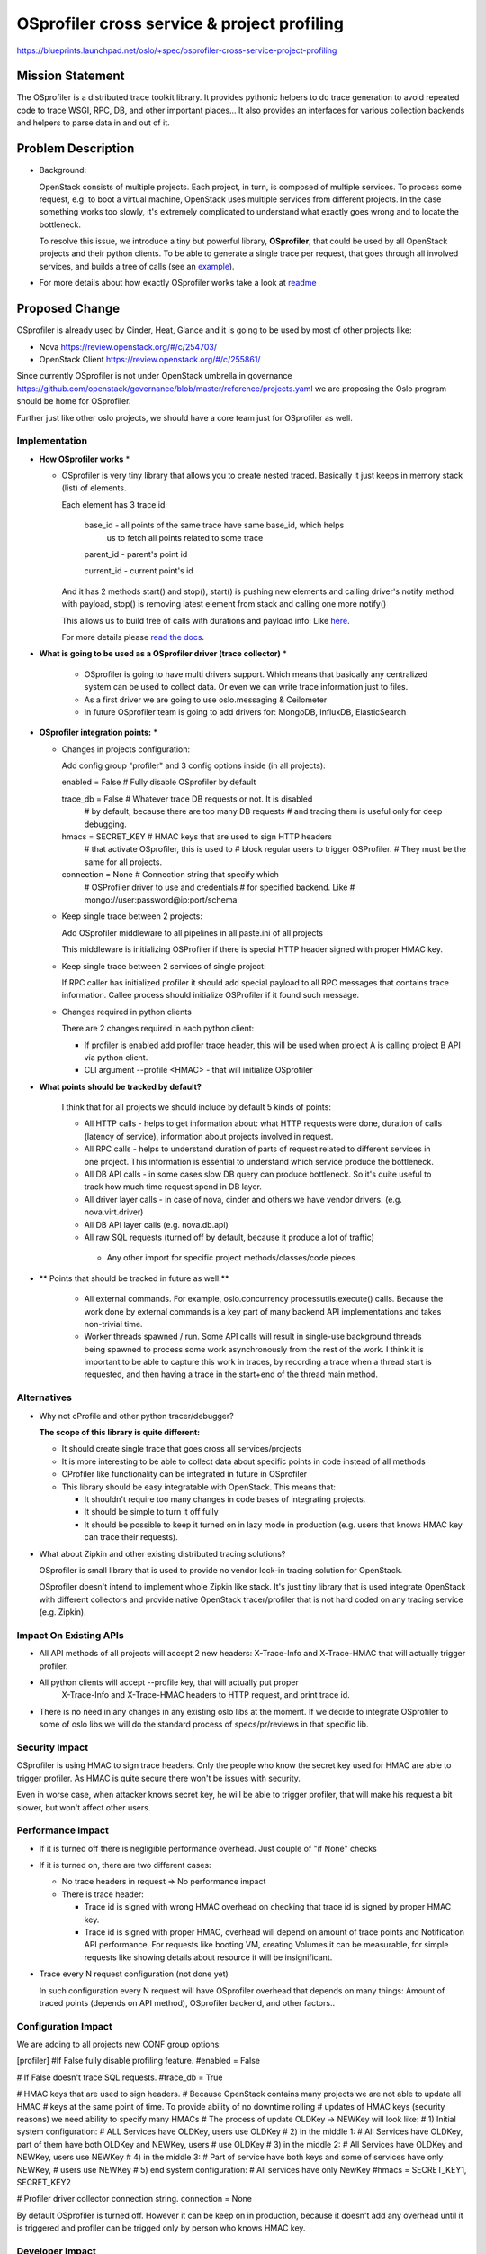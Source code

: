 =============================================
 OSprofiler cross service & project profiling
=============================================

https://blueprints.launchpad.net/oslo/+spec/osprofiler-cross-service-project-profiling


Mission Statement
=================

The OSprofiler is a distributed trace toolkit library. It provides pythonic
helpers to do trace generation to avoid repeated code to trace WSGI, RPC, DB,
and other important places... It also provides an interfaces for various
collection backends and helpers to parse data in and out of it.


Problem Description
===================

* Background:

  OpenStack consists of multiple projects. Each project, in turn, is composed
  of multiple services. To process some request, e.g. to boot a virtual
  machine, OpenStack uses multiple services from different projects. In the
  case something works too slowly, it's extremely complicated to understand
  what exactly goes wrong and to locate the bottleneck.

  To resolve this issue, we introduce a tiny but powerful library,
  **OSprofiler**, that could be used by all OpenStack projects and their
  python clients. To be able to generate a single trace per request, that goes
  through all involved services, and builds a tree of calls (see an
  `example <http://boris-42.github.io/ngk.html>`_).


* For more details about how exactly OSprofiler works take a look at
  `readme <https://github.com/openstack/osprofiler/blob/master/README.rst>`_


Proposed Change
===============

OSprofiler is already used by Cinder, Heat, Glance and it is going
to be used by most of other projects like:

- Nova https://review.openstack.org/#/c/254703/
- OpenStack Client https://review.openstack.org/#/c/255861/


Since currently OSprofiler is not under OpenStack umbrella in governance
https://github.com/openstack/governance/blob/master/reference/projects.yaml
we are proposing the Oslo program should be home for OSprofiler.

Further just like other oslo projects, we should have a core team just for
OSprofiler as well.


Implementation
--------------

* **How OSprofiler works** *

  * OSprofiler is very tiny library that allows you to create nested
    traced. Basically it just keeps in memory stack (list) of elements.

    Each element has 3 trace id:

      base_id     - all points of the same trace have same base_id, which helps
                    us to fetch all points related to some trace

      parent_id  - parent's point id

      current_id - current point's id

    And it has 2 methods start() and stop(), start() is pushing new elements
    and calling driver's notify method with payload, stop() is removing latest
    element from stack and calling one more notify()

    This allows us to build tree of calls with durations and payload info:
    Like `here <http://boris-42.github.io/ngk.html>`_.

    For more details please
    `read the docs <https://github.com/openstack/osprofiler>`_.


* **What is going to be used as a OSprofiler driver (trace collector)** *

   * OSprofiler is going to have multi drivers support. Which means
     that basically any centralized system can be used to collect data.
     Or even we can write trace information just to files.

   * As a first driver we are going to use oslo.messaging & Ceilometer

   * In future OSprofiler team is going to add drivers for:
     MongoDB, InfluxDB, ElasticSearch


* **OSprofiler integration points:** *

  * Changes in projects configuration:

    Add config group "profiler" and 3 config options inside (in all projects):

    enabled = False     # Fully disable OSprofiler by default

    trace_db = False    # Whatever trace DB requests or not. It is disabled
                        # by default, because there are too many DB  requests
                        # and tracing them is useful only for deep debugging.

    hmacs = SECRET_KEY  # HMAC keys that are used to sign HTTP headers
                        # that activate OSprofiler, this is used to
                        # block regular users to trigger OSProfiler.
                        # They must be the same for all projects.

    connection = None   # Connection string that specify which
                        # OSProfiler driver to use and credentials
                        # for specified backend. Like
                        # mongo://user:password@ip:port/schema

  * Keep single trace between 2 projects:

    Add OSprofiler middleware to all pipelines in all paste.ini of all projects

    This middleware is initializing OSProfiler if there is special HTTP
    header signed with proper HMAC key.

  * Keep single trace between 2 services of single project:

    If RPC caller has initialized profiler it should add special payload
    to all RPC messages that contains trace information.
    Callee process should initialize OSProfiler if it found such message.

  * Changes required in python clients

    There are 2 changes required in each python client:

    - If profiler is enabled add profiler trace header, this will be used
      when project A is calling project B API via python client.

    - CLI argument --profile <HMAC> - that will initialize OSprofiler


* **What points should be tracked by default?**

   I think that for all projects we should include by default 5 kinds of points:

   * All HTTP calls - helps to get information about: what HTTP requests were
     done, duration of calls (latency of service), information about projects
     involved in request.

   * All RPC calls - helps to understand duration of parts of request related
     to different services in one project. This information is essential to
     understand which service produce the bottleneck.

   * All DB API calls - in some cases slow DB query can produce bottleneck. So
     it's quite useful to track how much time request spend in DB layer.

   * All driver layer calls - in case of nova, cinder and others we have vendor
     drivers. (e.g. nova.virt.driver)

   * All DB API layer calls (e.g. nova.db.api)

   * All raw SQL requests (turned off by default, because it produce a lot of
     traffic)

    * Any other import for specific project methods/classes/code pieces


* ** Points that should be tracked in future as well:**

   * All external commands.
     For example, oslo.concurrency processutils.execute() calls.
     Because the work done by external commands is a key part of many backend
     API implementations and takes non-trivial time.

   * Worker threads spawned / run.
     Some API calls will result in single-use background threads being spawned
     to process some work asynchronously from the rest of the work.
     I think it is important to be able to capture this work in traces,
     by recording a trace when a thread start is requested, and then having
     a trace in the start+end of the thread main method.



Alternatives
------------

* Why not cProfile and other python tracer/debugger?

  **The scope of this library is quite different:**

  * It should create single trace that goes cross all services/projects

  * It is more interesting to be able to collect data about specific points
    in code instead of all methods

  * CProfiler like functionality can be integrated in future in OSprofiler

  * This library should be easy integratable with OpenStack. This means that:

    * It shouldn't require too many changes in code bases of integrating
      projects.

    * It should be simple to turn it off fully

    * It should be possible to keep it turned on in lazy mode in production
      (e.g. users that knows HMAC key can trace their requests).

* What about Zipkin and other existing distributed tracing solutions?

  OSprofiler is small library that is used to provide no vendor lock-in
  tracing solution for OpenStack.

  OSprofiler doesn't intend to implement whole Zipkin like stack. It's just
  tiny library that is used integrate OpenStack with different collectors
  and provide native OpenStack tracer/profiler that is not hard coded on any
  tracing service (e.g. Zipkin).


Impact On Existing APIs
-----------------------

* All API methods of all projects will accept 2 new headers:
  X-Trace-Info and X-Trace-HMAC that will actually trigger profiler.

* All python clients will accept --profile key, that will actually put proper
   X-Trace-Info and X-Trace-HMAC headers to HTTP request, and print trace id.

* There is no need in any changes in any existing oslo libs at the moment.
  If we decide to integrate OSprofiler to some of oslo libs we will do the
  standard process of specs/pr/reviews in that specific lib.


Security Impact
---------------

OSprofiler is using HMAC to sign trace headers. Only the people who know the
secret key used for HMAC are able to trigger profiler.
As HMAC is quite secure there won't be issues with security.

Even in worse case, when attacker knows secret key, he will be able to trigger
profiler, that will make his request a bit slower, but won't affect other
users.


Performance Impact
------------------

* If it is turned off there is negligible performance overhead.
  Just couple of "if None" checks

* If it is turned on, there are two different cases:

  * No trace headers in request => No performance impact

  * There is trace header:

    * Trace id is signed with wrong HMAC overhead on checking that trace id
      is signed by proper HMAC key.

    * Trace id is signed with proper HMAC, overhead will depend on amount of
      trace points and Notification API performance. For requests like
      booting VM, creating Volumes it can be measurable, for simple requests
      like showing details about resource it will be insignificant.

* Trace every N request configuration (not done yet)

  In such configuration every N request will have OSprofiler overhead that
  depends on many things: Amount of traced points (depends on API method),
  OSprofiler backend, and other factors..


Configuration Impact
--------------------

We are adding to all projects new CONF group options:

[profiler]
#If False fully disable profiling feature.
#enabled = False

# If False doesn't trace SQL requests.
#trace_db = True

# HMAC keys that are used to sign headers.
# Because OpenStack contains many projects we are not able to update all HMAC
# keys at the same point of time. To provide ability of no downtime rolling
# updates of HMAC keys (security reasons) we need ability to specify many HMACs
# The process of update OLDKey -> NEWKey will look like:
# 1) Initial system configuration:
#    ALL Services have OLDKey, users use OLDKey
# 2) in the middle 1:
#    All Services have OLDKey, part of them have both OLDKey and NEWKey, users
#    use OLDKey
# 3) in the middle 2:
#    All Services have OLDKey and NEWKey, users use NEWKey
# 4) in the middle 3:
#    Part of service have both keys and some of services have only NEWKey,
#    users use NEWKey
# 5) end system configuration:
#     All services have only NewKey
#hmacs = SECRET_KEY1, SECRET_KEY2

# Profiler driver collector connection string.
connection = None

By default OSprofiler is turned off. However it can be keep on in production,
because it doesn't add any overhead until it is triggered and profiler can be
trigged only by person who knows HMAC key.


Developer Impact
----------------

Developers will be able to profile OpenStack and fix different issues related
to performance and scale.


Implementation
==============

Assignee(s)
-----------

Primary assignee:
  boris-42
  dinabelova
  harlowja
  zhiyan

Milestones
----------

Mitaka-3

Work Items
----------

* Remove from paste.ini OSprofiler configuration:
  https://github.com/openstack/osprofiler/blob/master/doc/specs/in-progress/make_paste_ini_config_optional.rst

* Multi backend support:
  https://github.com/openstack/osprofiler/blob/master/doc/specs/in-progress/multi_backend_support.rst

* Move all projects to new multi backend model

* Integrate OSprofiler in all OpenStack projects

* Better integration testing:
  https://github.com/openstack/osprofiler/blob/master/doc/specs/in-progress/integration_testing.rst

* Better DevStack integration:
  https://github.com/openstack/osprofiler/blob/master/doc/specs/in-progress/better_devstack_integration.rst

* Integrate Rally & OSprofiler


Incubation
==========

Adoption
--------

All projects and python clients should add quite small amount of code to
make it possible to do the cross project/service tracing.

Library
-------

Code of OSprofiler library can be find here:
https://github.com/openstack/osprofiler/


Anticipated API Stabilization
-----------------------------

None.


Documentation Impact
====================

We should document in one place how to configure and use OSprofiler.


Dependencies
============

- OSprofiler can be runtime dependency to python clients
- OSprofiler should be in requirements of projects that are will use OSprofiler


References
==========

* OSprofiler lib: https://github.com/stackforge/osprofiler

* OSprofiler specs: https://github.com/openstack/osprofiler/tree/master/doc/specs


.. note::

  This work is licensed under a Creative Commons Attribution 3.0
  Unported License.
  http://creativecommons.org/licenses/by/3.0/legalcode
